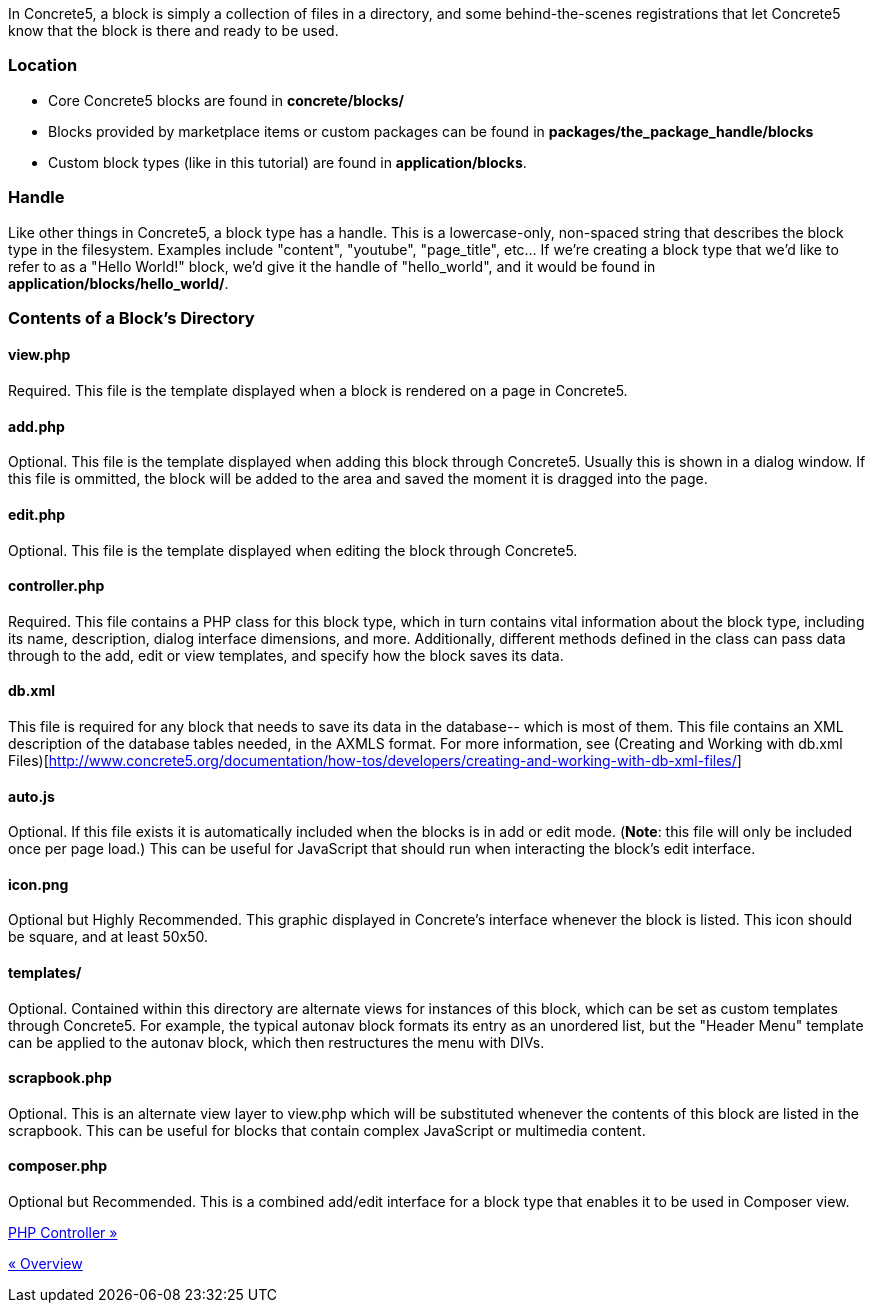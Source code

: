 In Concrete5, a block is simply a collection of files in a directory, and some behind-the-scenes registrations that let Concrete5 know that the block is there and ready to be used.

=== Location

* Core Concrete5 blocks are found in *concrete/blocks/*
* Blocks provided by marketplace items or custom packages can be found in *packages/the_package_handle/blocks*
* Custom block types (like in this tutorial) are found in **application/blocks**.

=== Handle

Like other things in Concrete5, a block type has a handle. This is a lowercase-only, non-spaced string that describes the block type in the filesystem. Examples include "content", "youtube", "page_title", etc… If we're creating a block type that we'd like to refer to as a "Hello World!" block, we'd give it the handle of "hello_world", and it would be found in **application/blocks/hello_world/**.

=== Contents of a Block's Directory

==== view.php

Required. This file is the template displayed when a block is rendered on a page in Concrete5.

==== add.php

Optional. This file is the template displayed when adding this block through Concrete5. Usually this is shown in a dialog window. If this file is ommitted, the block will be added to the area and saved the moment it is dragged into the page.

==== edit.php

Optional. This file is the template displayed when editing the block through Concrete5.

==== controller.php

Required. This file contains a PHP class for this block type, which in turn contains vital information about the block type, including its name, description, dialog interface dimensions, and more. Additionally, different methods defined in the class can pass data through to the add, edit or view templates, and specify how the block saves its data.

==== db.xml

This file is required for any block that needs to save its data in the database-- which is most of them. This file contains an XML description of the database tables needed, in the AXMLS format. For more information, see (Creating and Working with db.xml Files)[http://www.concrete5.org/documentation/how-tos/developers/creating-and-working-with-db-xml-files/]

==== auto.js

Optional. If this file exists it is automatically included when the blocks is in add or edit mode. (**Note**: this file will only be included once per page load.) This can be useful for JavaScript that should run when interacting the block's edit interface.

==== icon.png

Optional but Highly Recommended. This graphic displayed in Concrete's interface whenever the block is listed. This icon should be square, and at least 50x50.

==== templates/

Optional. Contained within this directory are alternate views for instances of this block, which can be set as custom templates through Concrete5. For example, the typical autonav block formats its entry as an unordered list, but the "Header Menu" template can be applied to the autonav block, which then restructures the menu with DIVs.

==== scrapbook.php

Optional. This is an alternate view layer to view.php which will be substituted whenever the contents of this block are listed in the scrapbook. This can be useful for blocks that contain complex JavaScript or multimedia content.

==== composer.php

Optional but Recommended. This is a combined add/edit interface for a block type that enables it to be used in Composer view.

link:/developers-book/working-with-blocks/creating-a-new-block-type/getting-started/php-controller/[PHP Controller »]

link:/developers-book/working-with-blocks/creating-a-new-block-type/getting-started/overview/[« Overview]
